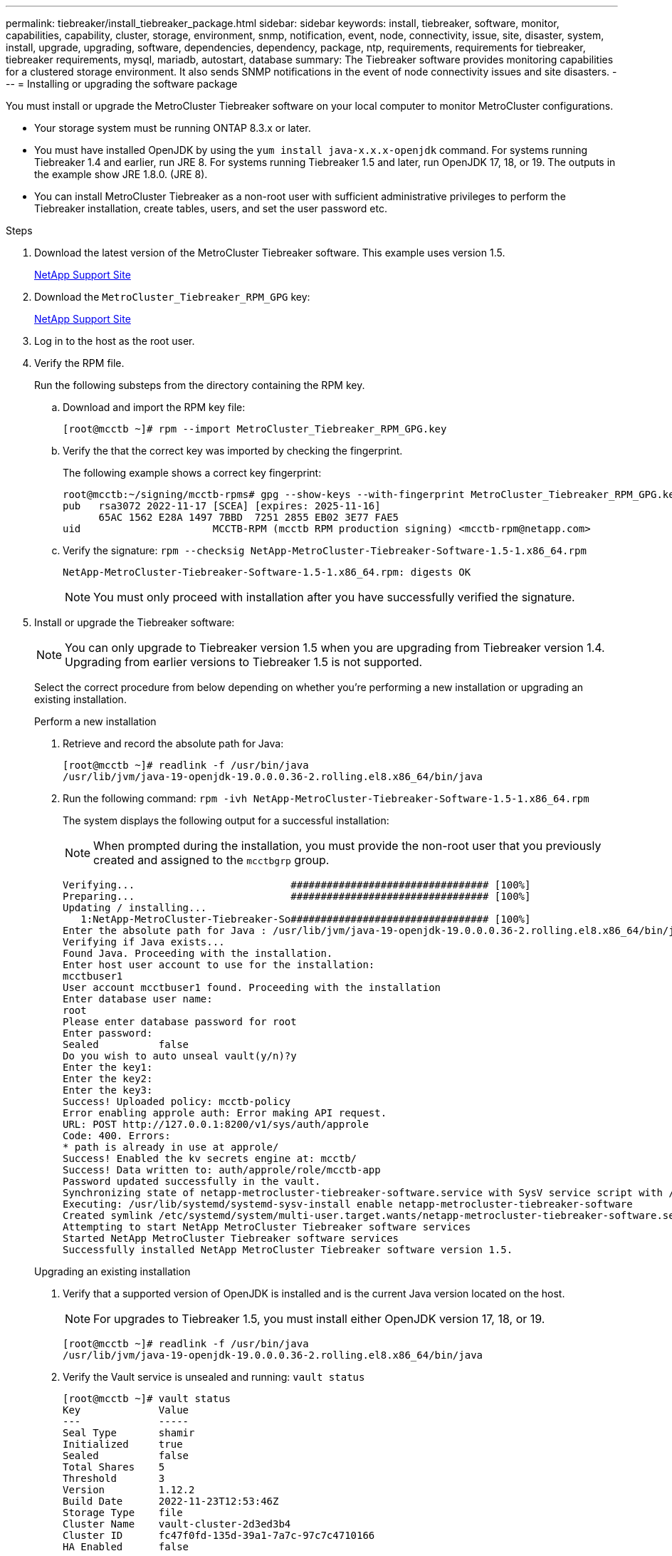 ---
permalink: tiebreaker/install_tiebreaker_package.html
sidebar: sidebar
keywords: install, tiebreaker, software, monitor, capabilities, capability, cluster, storage, environment, snmp, notification, event, node, connectivity, issue, site, disaster, system, install, upgrade, upgrading, software, dependencies, dependency, package, ntp, requirements, requirements for tiebreaker, tiebreaker requirements, mysql, mariadb, autostart, database
summary: The Tiebreaker software provides monitoring capabilities for a clustered storage environment. It also sends SNMP notifications in the event of node connectivity issues and site disasters.
---
= Installing or upgrading the software package

:icons: font
:imagesdir: ../media/

[lead]
You must install or upgrade the MetroCluster Tiebreaker software on your local computer to monitor MetroCluster configurations.

* Your storage system must be running ONTAP 8.3.x or later.
* You must have installed OpenJDK by using the `yum install java-x.x.x-openjdk` command. For systems running Tiebreaker 1.4 and earlier, run JRE 8. For systems running Tiebreaker 1.5 and later, run OpenJDK 17, 18, or 19. The outputs in the example show JRE 1.8.0. (JRE 8).
* You can install MetroCluster Tiebreaker as a non-root user with sufficient administrative privileges to perform the Tiebreaker installation, create tables, users, and set the user password etc.

.Steps
. Download the latest version of the MetroCluster Tiebreaker software. This example uses version 1.5.
+
https://mysupport.netapp.com/site/[NetApp Support Site^]

. Download the `MetroCluster_Tiebreaker_RPM_GPG` key:
+
https://mysupport.netapp.com/site/[NetApp Support Site^]

. Log in to the host as the root user.

. Verify the RPM file. 
+
Run the following substeps from the directory containing the RPM key. 
+
..  Download and import the RPM key file:
+
----
[root@mcctb ~]# rpm --import MetroCluster_Tiebreaker_RPM_GPG.key
----

.. Verify the that the correct key was imported by checking the fingerprint. 
+
The following example shows a correct key fingerprint:
+
----
root@mcctb:~/signing/mcctb-rpms# gpg --show-keys --with-fingerprint MetroCluster_Tiebreaker_RPM_GPG.key
pub   rsa3072 2022-11-17 [SCEA] [expires: 2025-11-16]
      65AC 1562 E28A 1497 7BBD  7251 2855 EB02 3E77 FAE5
uid                      MCCTB-RPM (mcctb RPM production signing) <mcctb-rpm@netapp.com>
----

.. Verify the signature: `rpm --checksig NetApp-MetroCluster-Tiebreaker-Software-1.5-1.x86_64.rpm`
+
----
NetApp-MetroCluster-Tiebreaker-Software-1.5-1.x86_64.rpm: digests OK
----
+
NOTE: You must only proceed with installation after you have successfully verified the signature.

. [[install-tiebreaker]]Install or upgrade the Tiebreaker software: 
+
NOTE: You can only upgrade to Tiebreaker version 1.5 when you are upgrading from Tiebreaker version 1.4. Upgrading from earlier versions to Tiebreaker 1.5 is not supported.
+
Select the correct procedure from below depending on whether you're performing a new installation or upgrading an existing installation.
+
[role="tabbed-block"]
====

.Perform a new installation
--
. Retrieve and record the absolute path for Java:
+
----
[root@mcctb ~]# readlink -f /usr/bin/java
/usr/lib/jvm/java-19-openjdk-19.0.0.0.36-2.rolling.el8.x86_64/bin/java
----

. Run the following command:
`rpm -ivh NetApp-MetroCluster-Tiebreaker-Software-1.5-1.x86_64.rpm`
+
The system displays the following output for a successful installation:
+
NOTE: When prompted during the installation, you must provide the non-root user that you previously created and assigned to the `mcctbgrp` group.
+
----    

Verifying...                          ################################# [100%]
Preparing...                          ################################# [100%]
Updating / installing...
   1:NetApp-MetroCluster-Tiebreaker-So################################# [100%]
Enter the absolute path for Java : /usr/lib/jvm/java-19-openjdk-19.0.0.0.36-2.rolling.el8.x86_64/bin/java
Verifying if Java exists...
Found Java. Proceeding with the installation.
Enter host user account to use for the installation:
mcctbuser1
User account mcctbuser1 found. Proceeding with the installation
Enter database user name:
root
Please enter database password for root
Enter password:
Sealed          false
Do you wish to auto unseal vault(y/n)?y
Enter the key1:
Enter the key2:
Enter the key3:
Success! Uploaded policy: mcctb-policy
Error enabling approle auth: Error making API request.
URL: POST http://127.0.0.1:8200/v1/sys/auth/approle
Code: 400. Errors:
* path is already in use at approle/
Success! Enabled the kv secrets engine at: mcctb/
Success! Data written to: auth/approle/role/mcctb-app
Password updated successfully in the vault.
Synchronizing state of netapp-metrocluster-tiebreaker-software.service with SysV service script with /usr/lib/systemd/systemd-sysv-install.
Executing: /usr/lib/systemd/systemd-sysv-install enable netapp-metrocluster-tiebreaker-software
Created symlink /etc/systemd/system/multi-user.target.wants/netapp-metrocluster-tiebreaker-software.service → /etc/systemd/system/netapp-metrocluster-tiebreaker-software.service.
Attempting to start NetApp MetroCluster Tiebreaker software services
Started NetApp MetroCluster Tiebreaker software services
Successfully installed NetApp MetroCluster Tiebreaker software version 1.5.
 
----
--

.Upgrading an existing installation
--

. Verify that a supported version of OpenJDK is installed and is the current Java version located on the host. 
+
NOTE: For upgrades to Tiebreaker 1.5, you must install either OpenJDK version 17, 18, or 19.
+
----
[root@mcctb ~]# readlink -f /usr/bin/java
/usr/lib/jvm/java-19-openjdk-19.0.0.0.36-2.rolling.el8.x86_64/bin/java
----

. Verify the Vault service is unsealed and running: `vault status` 
+
----
[root@mcctb ~]# vault status
Key             Value
---             -----
Seal Type       shamir
Initialized     true
Sealed          false
Total Shares    5
Threshold       3
Version         1.12.2
Build Date      2022-11-23T12:53:46Z
Storage Type    file
Cluster Name    vault-cluster-2d3ed3b4
Cluster ID      fc47f0fd-135d-39a1-7a7c-97c7c4710166
HA Enabled      false
----
 
. Upgrade the Tiebreaker software.
+
----
[root@mcctb ~]# rpm -Uvh NetApp-MetroCluster-Tiebreaker-Software-1.5-1.x86_64.rpm
----
+
The system displays the following output for a successful upgrade:
+
----

Verifying...                          ################################# [100%]
Preparing...                          ################################# [100%]
Updating / installing...
   1:NetApp-MetroCluster-Tiebreaker-So################################# [ 50%]

Enter the absolute path for Java : /usr/lib/jvm/java-19-openjdk-19.0.0.0.36-2.rolling.el8.x86_64/bin/java
Verifying if Java exists...
Found Java. Proceeding with the installation.
Enter host user account to use for the installation:
mcctbuser1
User account mcctbuser1 found. Proceeding with the installation
Sealed          false
Do you wish to auto unseal vault(y/n)?y
Enter the key1:
Enter the key2:
Enter the key3:
Success! Uploaded policy: mcctb-policy
Error enabling approle auth: Error making API request.
URL: POST http://127.0.0.1:8200/v1/sys/auth/approle
Code: 400. Errors:
* path is already in use at approle/
Success! Enabled the kv secrets engine at: mcctb/
Success! Data written to: auth/approle/role/mcctb-app
Enter database user name : root
Please enter database password for root
Enter password:
Password updated successfully in the database.
Password updated successfully in the vault.
Synchronizing state of netapp-metrocluster-tiebreaker-software.service with SysV service script with /usr/lib/systemd/systemd-sysv-install.
Executing: /usr/lib/systemd/systemd-sysv-install enable netapp-metrocluster-tiebreaker-software
Attempting to start NetApp MetroCluster Tiebreaker software services
Started NetApp MetroCluster Tiebreaker software services
Successfully upgraded NetApp MetroCluster Tiebreaker software to version 1.5.
Cleaning up / removing...
   2:NetApp-MetroCluster-Tiebreaker-So################################# [100%]
----
--
====
+
NOTE: If you enter the wrong MySQL root password, the Tiebreaker software indicates that it was installed successfully, but displays "Access denied" messages. To resolve the issue, you must uninstall the Tiebreaker software by using the `rpm -e` command, and then reinstall the software by using the correct MySQL root password.

. Check the Tiebreaker connectivity to the MetroCluster software by opening an SSH connection from the Tiebreaker host to each of the node management LIFs and cluster management LIFs.

.Related information

https://mysupport.netapp.com/site/[NetApp Support^]


== Upgrading the host where the Tiebreaker monitor is running

You can upgrade the host on which the Tiebreaker monitor is running with minimal disruption if you place the monitors in observer mode before the upgrade.

.Steps
. Verify that the monitors are in observer mode:
+
`monitor show –status`
+
----
NetApp MetroCluster Tiebreaker:> monitor show -status
MetroCluster: cluster_A
    Disaster: false
    Monitor State: Normal
    Observer Mode: true
    Silent Period: 15
    Override Vetoes: false
    Cluster: cluster_Ba(UUID:4d9ccf24-080f-11e4-9df2-00a098168e7c)
        Reachable: true
        All-Links-Severed: FALSE
            Node: mcc5-a1(UUID:78b44707-0809-11e4-9be1-e50dab9e83e1)
                Reachable: true
                All-Links-Severed: FALSE
                State: normal
            Node: mcc5-a2(UUID:9a8b1059-0809-11e4-9f5e-8d97cdec7102)
                Reachable: true
                All-Links-Severed: FALSE
                State: normal
    Cluster: cluster_B(UUID:70dacd3b-0823-11e4-a7b9-00a0981693c4)
        Reachable: true
        All-Links-Severed: FALSE
            Node: mcc5-b1(UUID:961fce7d-081d-11e4-9ebf-2f295df8fcb3)
                Reachable: true
                All-Links-Severed: FALSE
                State: normal
            Node: mcc5-b2(UUID:9393262d-081d-11e4-80d5-6b30884058dc)
                Reachable: true
                All-Links-Severed: FALSE
                State: normal
----

. Change all of the monitors to observer mode.
+
----
NetApp MetroCluster Tiebreaker :> monitor modify -monitor-name monitor_name -observer-mode true
----

. To upgrade the Tiebreaker host, follow all of the steps in the following procedure:
+
<<install-upgrade-sw-pkg,Installing or upgrading the software package>>

. Disable observer mode to move all of the monitors back to online mode.
+
----
NetApp MetroCluster Tiebreaker :> monitor modify -monitor-name monitor_name -observer-mode false
----
